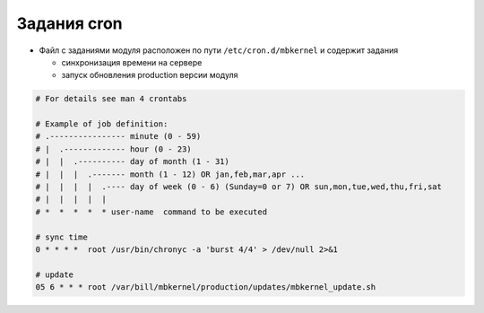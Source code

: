 Задания cron
*************************************************

- Файл с заданиями модуля расположен по пути ``/etc/cron.d/mbkernel`` и содержит задания

  * синхронизация времени на сервере
  * запуск обновления production версии модуля


.. code-block:: bash

    # For details see man 4 crontabs

    # Example of job definition:
    # .---------------- minute (0 - 59)
    # |  .------------- hour (0 - 23)
    # |  |  .---------- day of month (1 - 31)
    # |  |  |  .------- month (1 - 12) OR jan,feb,mar,apr ...
    # |  |  |  |  .---- day of week (0 - 6) (Sunday=0 or 7) OR sun,mon,tue,wed,thu,fri,sat
    # |  |  |  |  |
    # *  *  *  *  * user-name  command to be executed

    # sync time
    0 * * * *  root /usr/bin/chronyc -a 'burst 4/4' > /dev/null 2>&1

    # update
    05 6 * * * root /var/bill/mbkernel/production/updates/mbkernel_update.sh

